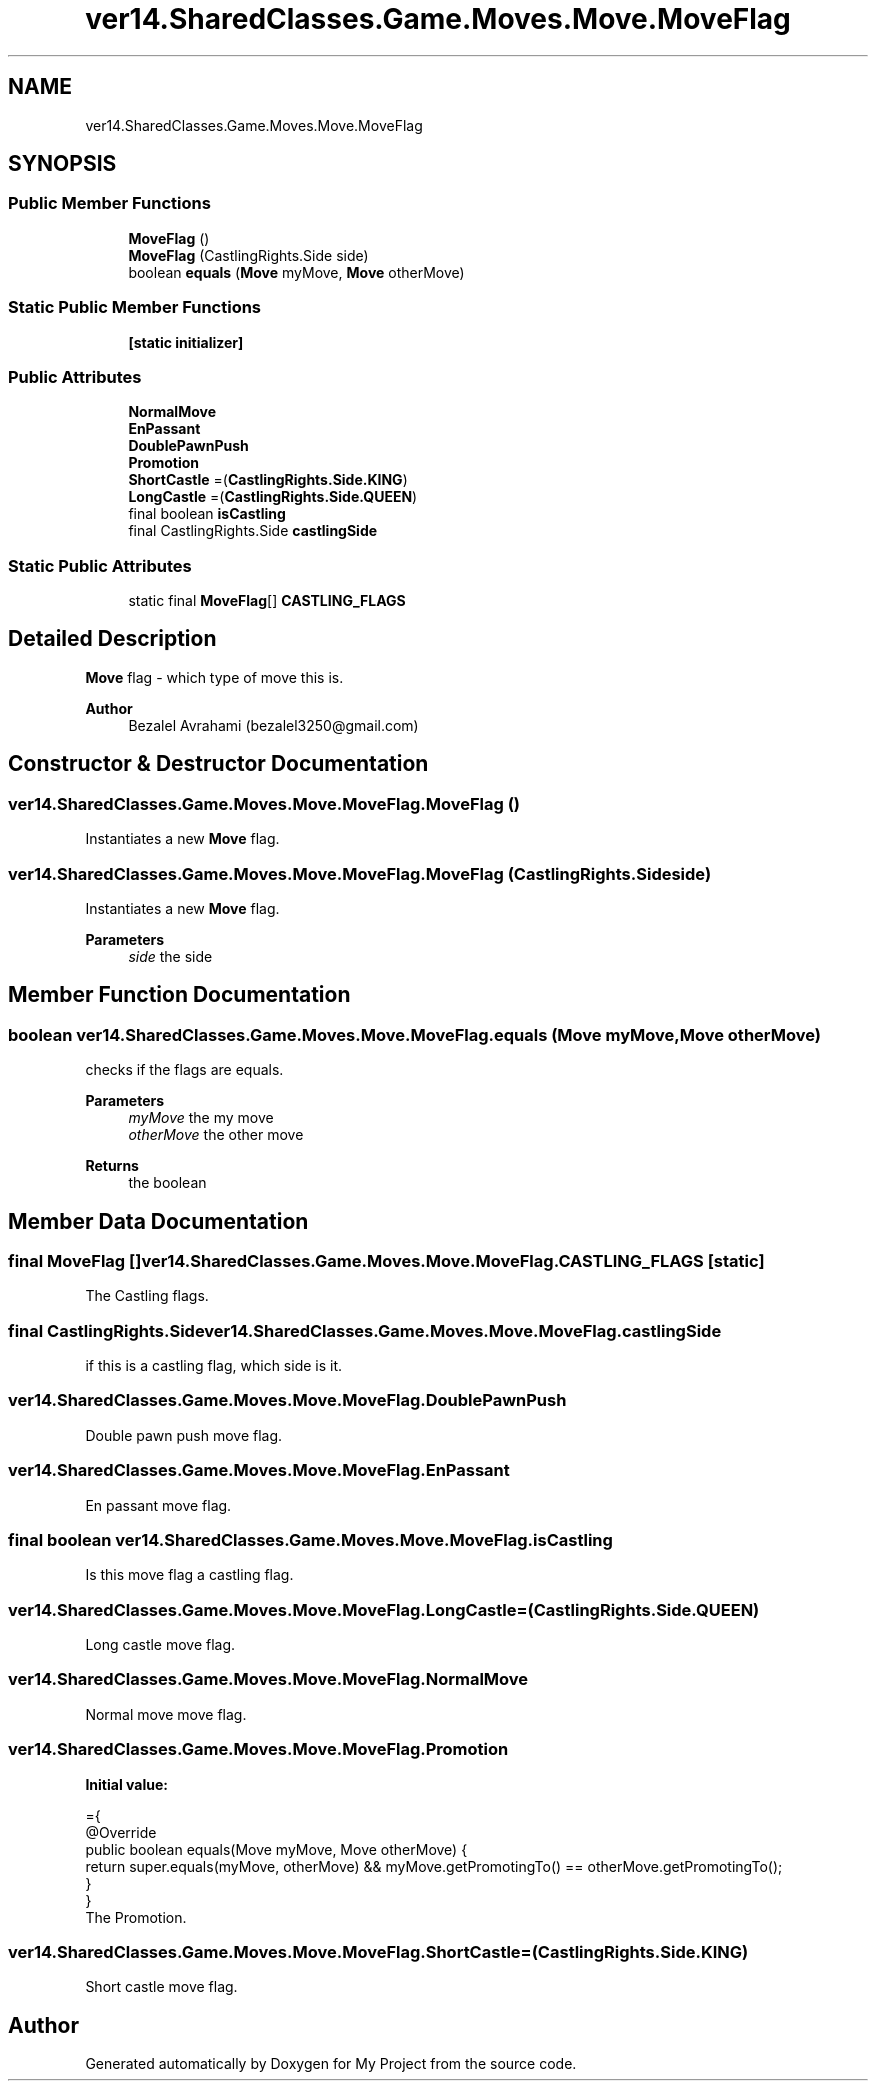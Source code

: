 .TH "ver14.SharedClasses.Game.Moves.Move.MoveFlag" 3 "Sun Apr 24 2022" "My Project" \" -*- nroff -*-
.ad l
.nh
.SH NAME
ver14.SharedClasses.Game.Moves.Move.MoveFlag
.SH SYNOPSIS
.br
.PP
.SS "Public Member Functions"

.in +1c
.ti -1c
.RI "\fBMoveFlag\fP ()"
.br
.ti -1c
.RI "\fBMoveFlag\fP (CastlingRights\&.Side side)"
.br
.ti -1c
.RI "boolean \fBequals\fP (\fBMove\fP myMove, \fBMove\fP otherMove)"
.br
.in -1c
.SS "Static Public Member Functions"

.in +1c
.ti -1c
.RI "\fB[static initializer]\fP"
.br
.in -1c
.SS "Public Attributes"

.in +1c
.ti -1c
.RI "\fBNormalMove\fP"
.br
.ti -1c
.RI "\fBEnPassant\fP"
.br
.ti -1c
.RI "\fBDoublePawnPush\fP"
.br
.ti -1c
.RI "\fBPromotion\fP"
.br
.ti -1c
.RI "\fBShortCastle\fP =(\fBCastlingRights\&.Side\&.KING\fP)"
.br
.ti -1c
.RI "\fBLongCastle\fP =(\fBCastlingRights\&.Side\&.QUEEN\fP)"
.br
.ti -1c
.RI "final boolean \fBisCastling\fP"
.br
.ti -1c
.RI "final CastlingRights\&.Side \fBcastlingSide\fP"
.br
.in -1c
.SS "Static Public Attributes"

.in +1c
.ti -1c
.RI "static final \fBMoveFlag\fP[] \fBCASTLING_FLAGS\fP"
.br
.in -1c
.SH "Detailed Description"
.PP 
\fBMove\fP flag - which type of move this is\&.
.PP
\fBAuthor\fP
.RS 4
Bezalel Avrahami (bezalel3250@gmail.com) 
.RE
.PP

.SH "Constructor & Destructor Documentation"
.PP 
.SS "ver14\&.SharedClasses\&.Game\&.Moves\&.Move\&.MoveFlag\&.MoveFlag ()"
Instantiates a new \fBMove\fP flag\&. 
.SS "ver14\&.SharedClasses\&.Game\&.Moves\&.Move\&.MoveFlag\&.MoveFlag (CastlingRights\&.Side side)"
Instantiates a new \fBMove\fP flag\&.
.PP
\fBParameters\fP
.RS 4
\fIside\fP the side 
.RE
.PP

.SH "Member Function Documentation"
.PP 
.SS "boolean ver14\&.SharedClasses\&.Game\&.Moves\&.Move\&.MoveFlag\&.equals (\fBMove\fP myMove, \fBMove\fP otherMove)"
checks if the flags are equals\&.
.PP
\fBParameters\fP
.RS 4
\fImyMove\fP the my move 
.br
\fIotherMove\fP the other move 
.RE
.PP
\fBReturns\fP
.RS 4
the boolean 
.RE
.PP

.SH "Member Data Documentation"
.PP 
.SS "final \fBMoveFlag\fP [] ver14\&.SharedClasses\&.Game\&.Moves\&.Move\&.MoveFlag\&.CASTLING_FLAGS\fC [static]\fP"
The Castling flags\&. 
.SS "final CastlingRights\&.Side ver14\&.SharedClasses\&.Game\&.Moves\&.Move\&.MoveFlag\&.castlingSide"
if this is a castling flag, which side is it\&. 
.SS "ver14\&.SharedClasses\&.Game\&.Moves\&.Move\&.MoveFlag\&.DoublePawnPush"
Double pawn push move flag\&. 
.SS "ver14\&.SharedClasses\&.Game\&.Moves\&.Move\&.MoveFlag\&.EnPassant"
En passant move flag\&. 
.SS "final boolean ver14\&.SharedClasses\&.Game\&.Moves\&.Move\&.MoveFlag\&.isCastling"
Is this move flag a castling flag\&. 
.SS "ver14\&.SharedClasses\&.Game\&.Moves\&.Move\&.MoveFlag\&.LongCastle =(\fBCastlingRights\&.Side\&.QUEEN\fP)"
Long castle move flag\&. 
.SS "ver14\&.SharedClasses\&.Game\&.Moves\&.Move\&.MoveFlag\&.NormalMove"
Normal move move flag\&. 
.SS "ver14\&.SharedClasses\&.Game\&.Moves\&.Move\&.MoveFlag\&.Promotion"
\fBInitial value:\fP
.PP
.nf
={
            @Override
            public boolean equals(Move myMove, Move otherMove) {
                return super\&.equals(myMove, otherMove) && myMove\&.getPromotingTo() == otherMove\&.getPromotingTo();
            }
        }
.fi
The Promotion\&. 
.SS "ver14\&.SharedClasses\&.Game\&.Moves\&.Move\&.MoveFlag\&.ShortCastle =(\fBCastlingRights\&.Side\&.KING\fP)"
Short castle move flag\&. 

.SH "Author"
.PP 
Generated automatically by Doxygen for My Project from the source code\&.
